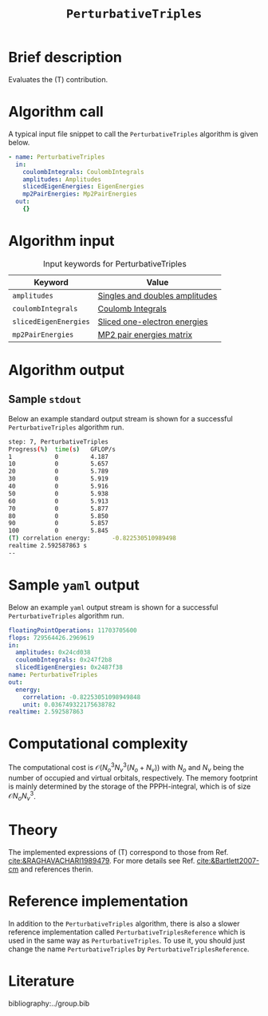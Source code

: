 :PROPERTIES:
:ID: PerturbativeTriples
:END:
#+title: =PerturbativeTriples=
# #+OPTIONS: toc:nil

* Brief description
Evaluates the (T) contribution.
* Algorithm call

A typical input file snippet to call the =PerturbativeTriples= algorithm is given below.

#+begin_src yaml
- name: PerturbativeTriples
  in:
    coulombIntegrals: CoulombIntegrals
    amplitudes: Amplitudes
    slicedEigenEnergies: EigenEnergies
    mp2PairEnergies: Mp2PairEnergies
  out:
    {}
#+end_src


* Algorithm input

#+caption: Input keywords for PerturbativeTriples
| Keyword               | Value                          |
|-----------------------+--------------------------------|
| =amplitudes=          | [[id:Amplitudes][Singles and doubles amplitudes]] |
| =coulombIntegrals=    | [[id:CoulombIntegrals][Coulomb Integrals]]              |
| =slicedEigenEnergies= | [[id:SlicedEigenEnergies][Sliced one-electron energies]]   |
| =mp2PairEnergies=     | [[id:Mp2PairEnergies][MP2 pair energies matrix]]       |


* Algorithm output


** Sample =stdout=
Below an example standard output stream is shown for a successful =PerturbativeTriples= algorithm run.

#+begin_src sh
step: 7, PerturbativeTriples
Progress(%)  time(s)   GFLOP/s      
1            0         4.187        
10           0         5.657        
20           0         5.789        
30           0         5.919        
40           0         5.916        
50           0         5.938        
60           0         5.913        
70           0         5.877        
80           0         5.850        
90           0         5.857        
100          0         5.845        
(T) correlation energy:      -0.822530510989498
realtime 2.592587863 s
--
#+end_src

* Sample =yaml= output

Below an example =yaml= output stream is shown for a successful =PerturbativeTriples= algorithm run.

#+begin_src yaml
floatingPointOperations: 11703705600
flops: 729564426.2969619
in:
  amplitudes: 0x24cd038
  coulombIntegrals: 0x247f2b8
  slicedEigenEnergies: 0x2487f38
name: PerturbativeTriples
out:
  energy:
    correlation: -0.82253051098949848
    unit: 0.036749322175638782
realtime: 2.592587863
#+end_src


* Computational complexity

The computational cost is $\mathcal{O}{(N_o^3 N_v^3(N_o+N_v))}$ with $N_o$ and 
$N_v$ being the number of occupied and virtual orbitals, respectively. The memory
footprint is mainly determined by the storage of the PPPH-integral, which is of 
size $\mathcal{O}{N_o N_v^3}$.
* Theory

The implemented expressions of (T) correspond to those from Ref. [[cite:&RAGHAVACHARI1989479]]. For more details see Ref. [[cite:&Bartlett2007-cm]] and references therin. 

* Reference implementation

In addition to the =PerturbativeTriples= algorithm, there is also a slower
reference implementation called =PerturbativeTriplesReference= which
is used in the same way as =PerturbativeTriples=.
To use it, you should just change the name =PerturbativeTriples= by =PerturbativeTriplesReference=.

* Literature
bibliography:../group.bib
